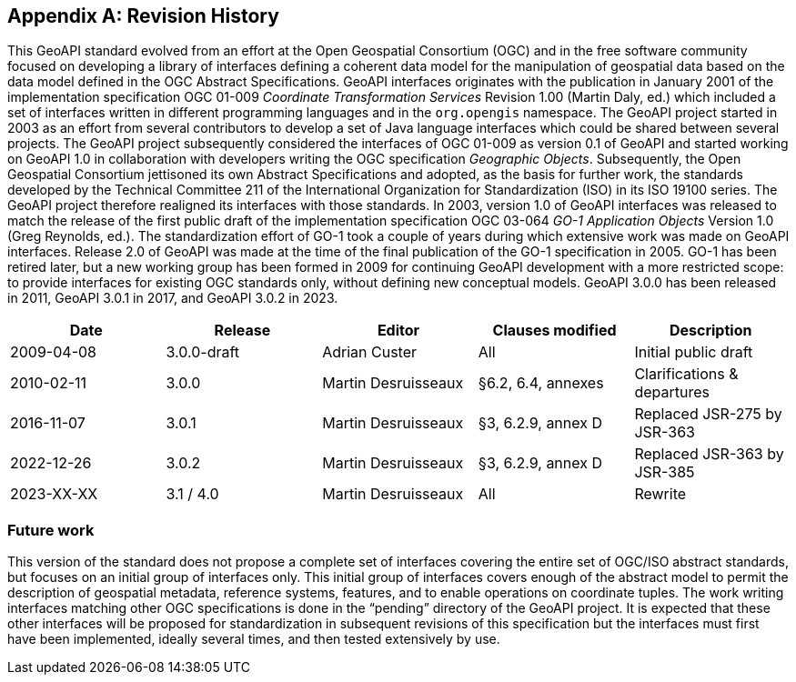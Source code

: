 [appendix,obligation="informative"]
[[history]]
== Revision History

This GeoAPI standard evolved from an effort at the Open Geospatial Consortium (OGC) and in the free software community
focused on developing a library of interfaces defining a coherent data model for the manipulation of geospatial data
based on the data model defined in the OGC Abstract Specifications.
GeoAPI interfaces originates with the publication in January 2001 of the implementation specification
OGC 01-009 _Coordinate Transformation Services_ Revision 1.00 (Martin Daly, ed.)
which included a set of interfaces written in different programming languages and in the `org.opengis` namespace.
The GeoAPI project started in 2003 as an effort from several contributors to develop a set of Java language interfaces
which could be shared between several projects.
The GeoAPI project subsequently considered the interfaces of OGC 01-009 as version 0.1 of GeoAPI
and started working on GeoAPI 1.0 in collaboration with developers writing the OGC specification _Geographic Objects_.
Subsequently, the Open Geospatial Consortium jettisoned its own Abstract Specifications and adopted,
as the basis for further work, the standards developed by the Technical Committee 211 of the
International Organization for Standardization (ISO) in its ISO 19100 series.
The GeoAPI project therefore realigned its interfaces with those standards.
In 2003, version 1.0 of GeoAPI interfaces was released to match the release of the first public draft
of the implementation specification OGC 03-064 _GO-1 Application Objects_ Version 1.0 (Greg Reynolds, ed.).
The standardization effort of GO-1 took a couple of years during which extensive work was made on GeoAPI interfaces.
Release 2.0 of GeoAPI was made at the time of the final publication of the GO-1 specification in 2005.
GO-1 has been retired later, but a new working group has been formed in 2009 for continuing GeoAPI development
with a more restricted scope: to provide interfaces for existing OGC standards only, without defining new conceptual models.
GeoAPI 3.0.0 has been released in 2011, GeoAPI 3.0.1 in 2017, and GeoAPI 3.0.2 in 2023.

[options="header,unnumbered"]
|===============================================================================================
|Date       |Release        |Editor              |Clauses modified         |Description
|2009-04-08 |3.0.0-draft    |Adrian Custer       |All                      |Initial public draft
|2010-02-11 |3.0.0          |Martin Desruisseaux |§6.2, 6.4, annexes       |Clarifications & departures
|2016-11-07 |3.0.1          |Martin Desruisseaux |§3, 6.2.9, annex D       |Replaced JSR-275 by JSR-363
|2022-12-26 |3.0.2          |Martin Desruisseaux |§3, 6.2.9, annex D       |Replaced JSR-363 by JSR-385
|2023-XX-XX |3.1 / 4.0      |Martin Desruisseaux |All                      |Rewrite
|===============================================================================================

[[future_work]]
=== Future work

This version of the standard does not propose a complete set of interfaces covering the entire set of OGC/ISO abstract standards,
but focuses on an initial group of interfaces only.
This initial group of interfaces covers enough of the abstract model to permit the description of geospatial metadata,
reference systems, features, and to enable operations on coordinate tuples.
The work writing interfaces matching other OGC specifications is done in the “pending” directory of the GeoAPI project.
It is expected that these other interfaces will be proposed for standardization in subsequent revisions of this specification
but the interfaces must first have been implemented, ideally several times, and then tested extensively by use.

